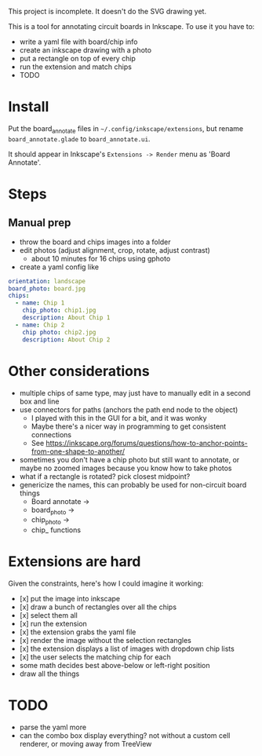 This project is incomplete. It doesn't do the SVG drawing yet.

This is a tool for annotating circuit boards in Inkscape. To use it you have to:
- write a yaml file with board/chip info
- create an inkscape drawing with a photo
- put a rectangle on top of every chip
- run the extension and match chips
- TODO

* Install 

Put the board_annotate files in =~/.config/inkscape/extensions=, but rename =board_annotate.glade= to =board_annotate.ui=.

It should appear in Inkscape's =Extensions -> Render= menu as 'Board Annotate'.

* Steps

** Manual prep

- throw the board and chips images into a folder
- edit photos (adjust alignment, crop, rotate, adjust contrast)
    + about 10 minutes for 16 chips using gphoto
- create a yaml config like

#+BEGIN_SRC yaml
orientation: landscape
board_photo: board.jpg
chips:
  - name: Chip 1
    chip_photo: chip1.jpg
    description: About Chip 1
  - name: Chip 2
    chip photo: chip2.jpg
    description: About Chip 2
#+END_SRC


* Other considerations
- multiple chips of same type, may just have to manually edit in a second box and line
- use connectors for paths (anchors the path end node to the object)
    + I played with this in the GUI for a bit, and it was wonky
    + Maybe there's a nicer way in programming to get consistent connections
    + See [[https://inkscape.org/forums/questions/how-to-anchor-points-from-one-shape-to-another/]]
- sometimes you don't have a chip photo but still want to annotate, or maybe no zoomed images because you know how to take photos
- what if a rectangle is rotated? pick closest midpoint?
- genericize the names, this can probably be used for non-circuit board things
    + Board annotate ->
    + board_photo -> 
    + chip_photo -> 
    + chip_ functions

* Extensions are hard

Given the constraints, here's how I could imagine it working:

- [x] put the image into inkscape
- [x] draw a bunch of rectangles over all the chips
- [x] select them all
- [x] run the extension
- [x] the extension grabs the yaml file
- [x] render the image without the selection rectangles
- [x] the extension displays a list of images with dropdown chip lists
- [x] the user selects the matching chip for each
- some math decides best above-below or left-right position
- draw all the things

* TODO
- parse the yaml more
- can the combo box display everything? not without a custom cell renderer, or moving away from TreeView
